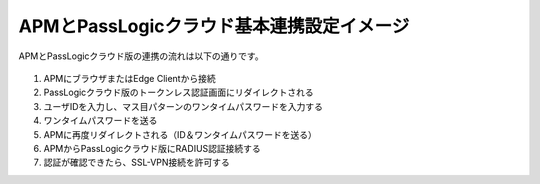 APMとPassLogicクラウド基本連携設定イメージ
======================================

APMとPassLogicクラウド版の連携の流れは以下の通りです。

.. figure:: images/mod1-1.png
   :scale: 60%
   :align: center


#. APMにブラウザまたはEdge Clientから接続
#. PassLogicクラウド版のトークンレス認証画面にリダイレクトされる
#. ユーザIDを入力し、マス目パターンのワンタイムパスワードを入力する
#. ワンタイムパスワードを送る
#. APMに再度リダイレクトされる（ID＆ワンタイムパスワードを送る）
#. APMからPassLogicクラウド版にRADIUS認証接続する
#. 認証が確認できたら、SSL-VPN接続を許可する

